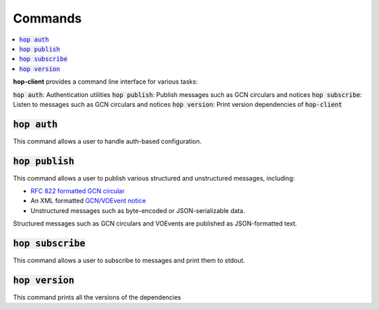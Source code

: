 ==========
Commands
==========

.. contents::
   :local:


**hop-client** provides a command line interface for various tasks:

:code:`hop auth`: Authentication utilities
:code:`hop publish`: Publish messages such as GCN circulars and notices
:code:`hop subscribe`: Listen to messages such as GCN circulars and notices
:code:`hop version`: Print version dependencies of :code:`hop-client`

:code:`hop auth`
~~~~~~~~~~~~~~~~~~~~~~

This command allows a user to handle auth-based configuration.

.. program-output:: hop auth --help
   :nostderr:

:code:`hop publish`
~~~~~~~~~~~~~~~~~~~~~~

This command allows a user to publish various structured and unstructured messages, including:

* `RFC 822 formatted GCN circular <https://gcn.gsfc.nasa.gov/gcn3_circulars.html>`_
* An XML formatted `GCN/VOEvent notice <https://gcn.gsfc.nasa.gov/tech_describe.html>`_
* Unstructured messages such as byte-encoded or JSON-serializable data.

Structured messages such as GCN circulars and VOEvents are published as JSON-formatted text.

.. program-output:: hop publish --help
   :nostderr:


:code:`hop subscribe`
~~~~~~~~~~~~~~~~~~~~~~

This command allows a user to subscribe to messages and print them to stdout.

.. program-output:: hop subscribe --help
   :nostderr:

:code:`hop version`
~~~~~~~~~~~~~~~~~~~~~~

This command prints all the versions of the dependencies

.. program-output:: hop version --help
   :nostderr:
